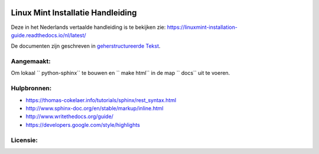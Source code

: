 .. image:: https://i.imgur.com/8OSIkB3.png"Screenshot.

Linux Mint Installatie Handleiding
=============================

Deze in het Nederlands vertaalde handleiding is te bekijken zie:  https://linuxmint-installation-guide.readthedocs.io/nl/latest/

De documenten zijn geschreven in `geherstructureerde Tekst <http://www.sphinx-doc.org/rest.html>`_.

Aangemaakt:
------

.. image:: https://readthedocs.org/projects/linuxmint-installation-guide/badge/?version=latest
    :target: https://linuxmint-installation-guide.readthedocs.io/en/latest/?badge=latest
    :alt: Documentation Status

Om lokaal `` python-sphinx`` te bouwen en `` make html`` in de map `` docs`` uit te voeren.

Hulpbronnen:
----------

* https://thomas-cokelaer.info/tutorials/sphinx/rest_syntax.html
* http://www.sphinx-doc.org/en/stable/markup/inline.html
* http://www.writethedocs.org/guide/
* https://developers.google.com/style/highlights

Licensie:
--------

.. image:: https://img.shields.io/badge/code-GPLv3-blue.svg
    :target: https://www.gnu.org/licenses/gpl-3.0.en.html
    :alt: Code GPLv3

.. image:: https://img.shields.io/badge/documentation-CC%20BY--ND-lightgrey.svg
    :target: https://creativecommons.org/licenses/by-nd/4.0/
    :alt: Documentation CC BY-ND

.. image:: https://img.shields.io/badge/screenshots-CC0-ff69b4.svg
    :target: https://creativecommons.org/publicdomain/zero/1.0/
    :alt: Screenshots CC0

